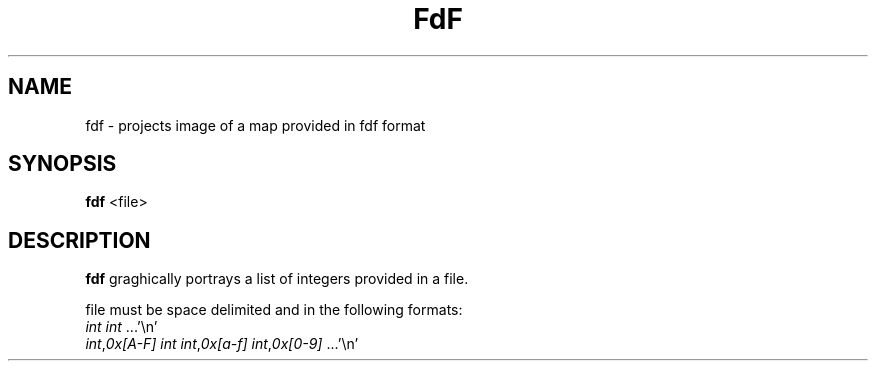 .TH FdF 1 "May 04, 2017" 42
.SH NAME
fdf \- projects image of a map provided in fdf format
.SH SYNOPSIS
.B fdf
<file>
.SH DESCRIPTION
.B fdf
graghically portrays a list of integers provided in a file.
.sp
    file must be space delimited and in the following formats:
    \fIint\fR \fIint\fR ...'\\n'
    \fIint\fR,\fI0x[A-F]\fR \fIint\fR \fIint\fR,\fI0x[a-f]\fR \fIint\fR,\fI0x[0-9]\fR ...'\\n'

